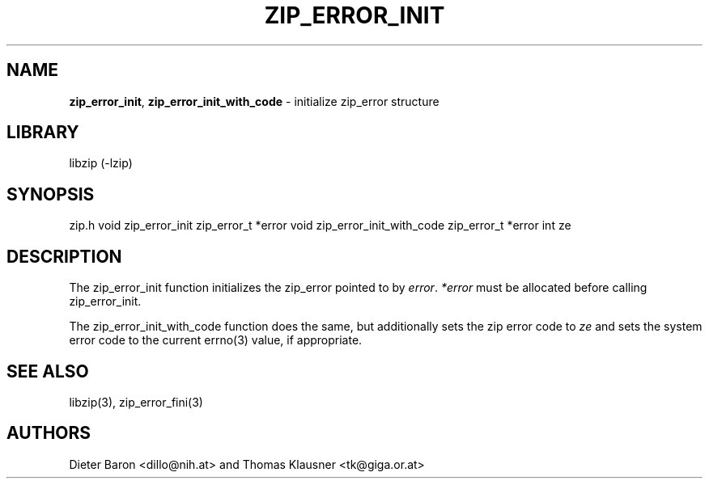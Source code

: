 .TH "ZIP_ERROR_INIT" "3" "December 2, 2014" "NiH" "Library Functions Manual"
.SH "NAME"
\fBzip_error_init\fP,
\fBzip_error_init_with_code\fP
\- initialize zip_error structure
.SH "LIBRARY"
libzip (-lzip)
.SH "SYNOPSIS"
zip.h
void
zip_error_init zip_error_t *error
void
zip_error_init_with_code zip_error_t *error int ze
.SH "DESCRIPTION"
The
zip_error_init
function initializes the zip_error pointed to by
\fIerror\fP.
\fI*error\fP
must be allocated before calling
zip_error_init.
.PP
The
zip_error_init_with_code
function does the same, but additionally sets the zip error code to
\fIze\fP
and sets the system error code to the current
errno(3)
value, if appropriate.
.SH "SEE ALSO"
libzip(3),
zip_error_fini(3)
.SH "AUTHORS"
Dieter Baron <dillo@nih.at>
and
Thomas Klausner <tk@giga.or.at>
